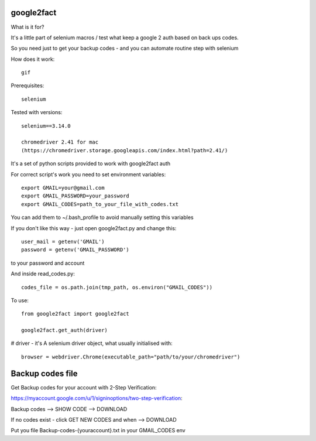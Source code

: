 google2fact
_____________________

What is it for?

It's a little part of selenium macros / test what keep a google 2 auth based on back ups codes.

So you need just to get your backup codes - and you can automate routine step
with selenium


How does it work::

    gif

Prerequisites::

    selenium

Tested with versions::

    selenium==3.14.0

    chromedriver 2.41 for mac
    (https://chromedriver.storage.googleapis.com/index.html?path=2.41/)

It's a set of python scripts provided to work with google2fact auth

For correct script's work you need to set environment variables::

    export GMAIL=your@gmail.com
    export GMAIL_PASSWORD=your_password
    export GMAIL_CODES=path_to_your_file_with_codes.txt

You can add them to ~/.bash_profile to avoid manually setting this variables

If you don't like this way - just open google2fact.py and change this::

    user_mail = getenv('GMAIL')
    password = getenv('GMAIL_PASSWORD')

to your password and account

And inside read_codes.py::

    codes_file = os.path.join(tmp_path, os.environ("GMAIL_CODES"))


To use::

  from google2fact import google2fact

  google2fact.get_auth(driver)

# driver - it's A selenium driver object, what usually initialised with::

    browser = webdriver.Chrome(executable_path="path/to/your/chromedriver")


Backup codes file
_________________


Get Backup codes for your account with 2-Step Verification:

https://myaccount.google.com/u/1/signinoptions/two-step-verification:

Backup codes --> SHOW CODE --> DOWNLOAD

If no codes exist - click GET NEW CODES and when --> DOWNLOAD

Put you file Backup-codes-{youraccount}.txt in your GMAIL_CODES env
